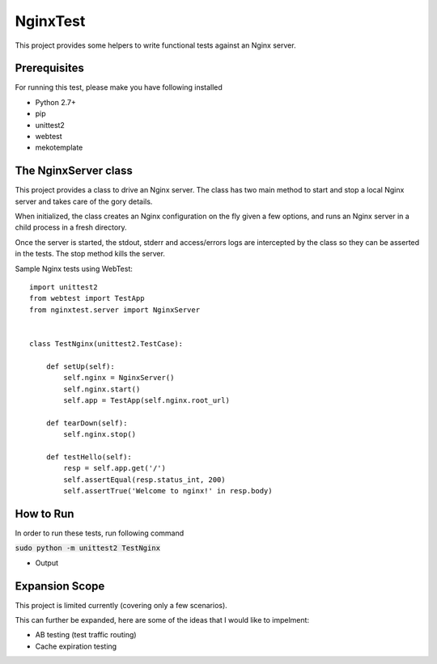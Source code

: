 NginxTest
=========

This project provides some helpers to write functional tests against
an Nginx server.

Prerequisites
-----------
For running this test, please make you have following installed

- Python 2.7+
- pip
- unittest2
- webtest
- mekotemplate

The NginxServer class
---------------------

This project provides a class to drive an Nginx server. The
class has two main method to start and stop a local Nginx
server and takes care of the gory details.

When initialized, the class creates an Nginx configuration on
the fly given a few options, and runs an Nginx server in
a child process in a fresh directory.

Once the server is started, the stdout, stderr and access/errors
logs are intercepted by the class so they can be asserted in the
tests. The stop method kills the server.

Sample Nginx tests using WebTest::

    import unittest2
    from webtest import TestApp
    from nginxtest.server import NginxServer


    class TestNginx(unittest2.TestCase):

        def setUp(self):
            self.nginx = NginxServer()
            self.nginx.start()
            self.app = TestApp(self.nginx.root_url)

        def tearDown(self):
            self.nginx.stop()

        def testHello(self):
            resp = self.app.get('/')
            self.assertEqual(resp.status_int, 200)
            self.assertTrue('Welcome to nginx!' in resp.body)


How to Run
-----------
In order to run these tests, run following command

:code:`sudo python -m unittest2 TestNginx`

- Output


Expansion Scope
-----------

This project is limited currently (covering only a few scenarios).

This can further be expanded, here are some of the ideas that I would like to impelment:

- AB testing (test traffic routing)
- Cache expiration testing


